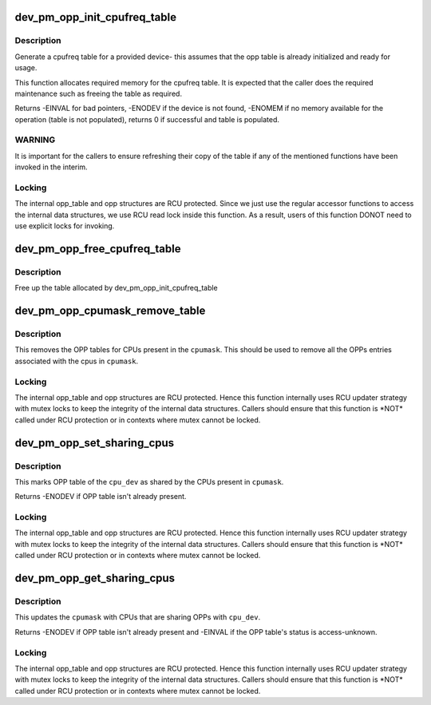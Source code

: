 .. -*- coding: utf-8; mode: rst -*-
.. src-file: drivers/base/power/opp/cpu.c

.. _`dev_pm_opp_init_cpufreq_table`:

dev_pm_opp_init_cpufreq_table
=============================

.. c:function:: int dev_pm_opp_init_cpufreq_table(struct device *dev, struct cpufreq_frequency_table **table)

    create a cpufreq table for a device

    :param struct device \*dev:
        device for which we do this operation

    :param struct cpufreq_frequency_table \*\*table:
        Cpufreq table returned back to caller

.. _`dev_pm_opp_init_cpufreq_table.description`:

Description
-----------

Generate a cpufreq table for a provided device- this assumes that the
opp table is already initialized and ready for usage.

This function allocates required memory for the cpufreq table. It is
expected that the caller does the required maintenance such as freeing
the table as required.

Returns -EINVAL for bad pointers, -ENODEV if the device is not found, -ENOMEM
if no memory available for the operation (table is not populated), returns 0
if successful and table is populated.

.. _`dev_pm_opp_init_cpufreq_table.warning`:

WARNING
-------

It is  important for the callers to ensure refreshing their copy of
the table if any of the mentioned functions have been invoked in the interim.

.. _`dev_pm_opp_init_cpufreq_table.locking`:

Locking
-------

The internal opp_table and opp structures are RCU protected.
Since we just use the regular accessor functions to access the internal data
structures, we use RCU read lock inside this function. As a result, users of
this function DONOT need to use explicit locks for invoking.

.. _`dev_pm_opp_free_cpufreq_table`:

dev_pm_opp_free_cpufreq_table
=============================

.. c:function:: void dev_pm_opp_free_cpufreq_table(struct device *dev, struct cpufreq_frequency_table **table)

    free the cpufreq table

    :param struct device \*dev:
        device for which we do this operation

    :param struct cpufreq_frequency_table \*\*table:
        table to free

.. _`dev_pm_opp_free_cpufreq_table.description`:

Description
-----------

Free up the table allocated by dev_pm_opp_init_cpufreq_table

.. _`dev_pm_opp_cpumask_remove_table`:

dev_pm_opp_cpumask_remove_table
===============================

.. c:function:: void dev_pm_opp_cpumask_remove_table(const struct cpumask *cpumask)

    Removes OPP table for \ ``cpumask``\ 

    :param const struct cpumask \*cpumask:
        cpumask for which OPP table needs to be removed

.. _`dev_pm_opp_cpumask_remove_table.description`:

Description
-----------

This removes the OPP tables for CPUs present in the \ ``cpumask``\ .
This should be used to remove all the OPPs entries associated with
the cpus in \ ``cpumask``\ .

.. _`dev_pm_opp_cpumask_remove_table.locking`:

Locking
-------

The internal opp_table and opp structures are RCU protected.
Hence this function internally uses RCU updater strategy with mutex locks
to keep the integrity of the internal data structures. Callers should ensure
that this function is \*NOT\* called under RCU protection or in contexts where
mutex cannot be locked.

.. _`dev_pm_opp_set_sharing_cpus`:

dev_pm_opp_set_sharing_cpus
===========================

.. c:function:: int dev_pm_opp_set_sharing_cpus(struct device *cpu_dev, const struct cpumask *cpumask)

    Mark OPP table as shared by few CPUs

    :param struct device \*cpu_dev:
        CPU device for which we do this operation

    :param const struct cpumask \*cpumask:
        cpumask of the CPUs which share the OPP table with \ ``cpu_dev``\ 

.. _`dev_pm_opp_set_sharing_cpus.description`:

Description
-----------

This marks OPP table of the \ ``cpu_dev``\  as shared by the CPUs present in
\ ``cpumask``\ .

Returns -ENODEV if OPP table isn't already present.

.. _`dev_pm_opp_set_sharing_cpus.locking`:

Locking
-------

The internal opp_table and opp structures are RCU protected.
Hence this function internally uses RCU updater strategy with mutex locks
to keep the integrity of the internal data structures. Callers should ensure
that this function is \*NOT\* called under RCU protection or in contexts where
mutex cannot be locked.

.. _`dev_pm_opp_get_sharing_cpus`:

dev_pm_opp_get_sharing_cpus
===========================

.. c:function:: int dev_pm_opp_get_sharing_cpus(struct device *cpu_dev, struct cpumask *cpumask)

    Get cpumask of CPUs sharing OPPs with \ ``cpu_dev``\ 

    :param struct device \*cpu_dev:
        CPU device for which we do this operation

    :param struct cpumask \*cpumask:
        cpumask to update with information of sharing CPUs

.. _`dev_pm_opp_get_sharing_cpus.description`:

Description
-----------

This updates the \ ``cpumask``\  with CPUs that are sharing OPPs with \ ``cpu_dev``\ .

Returns -ENODEV if OPP table isn't already present and -EINVAL if the OPP
table's status is access-unknown.

.. _`dev_pm_opp_get_sharing_cpus.locking`:

Locking
-------

The internal opp_table and opp structures are RCU protected.
Hence this function internally uses RCU updater strategy with mutex locks
to keep the integrity of the internal data structures. Callers should ensure
that this function is \*NOT\* called under RCU protection or in contexts where
mutex cannot be locked.

.. This file was automatic generated / don't edit.

